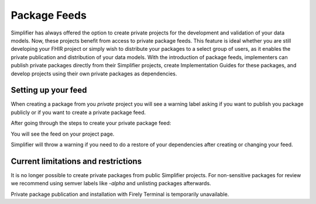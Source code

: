 Package Feeds
=============
Simplifier has always offered the option to create private projects for the development and validation of your data models. Now, these projects benefit from access to private package feeds. This feature is ideal whether you are still developing your FHIR project or simply wish to distribute your packages to a select group of users, as it enables the private publication and distribution of your data models. With the introduction of package feeds, implementers can publish private packages directly from their Simplifier projects, create Implementation Guides for these packages, and develop projects using their own private packages as dependencies.

Setting up your feed
---------------------

When creating a package from you *private* project you will see a warning label asking if you want to publish you package publicly or if you want to create a private package feed.

.. image:: ../images/ConfigureFeed.png

After going through the steps to create your private package feed:

.. image:: ../images/ConfigureFeed.png

You will see the feed on your project page.

.. image:: ../images/PackageFeed.png

Simplifier will throw a warning if you need to do a restore of your dependencies after creating or changing your feed. 

Current limitations and restrictions
--------------------
It is no longer possible to create private packages from public Simplifier projects. For non-sensitive packages for review we recommend using semver labels like `-alpha` and unlisting packages afterwards. 

Private package publication and installation with Firely Terminal is temporarily unavailable. 